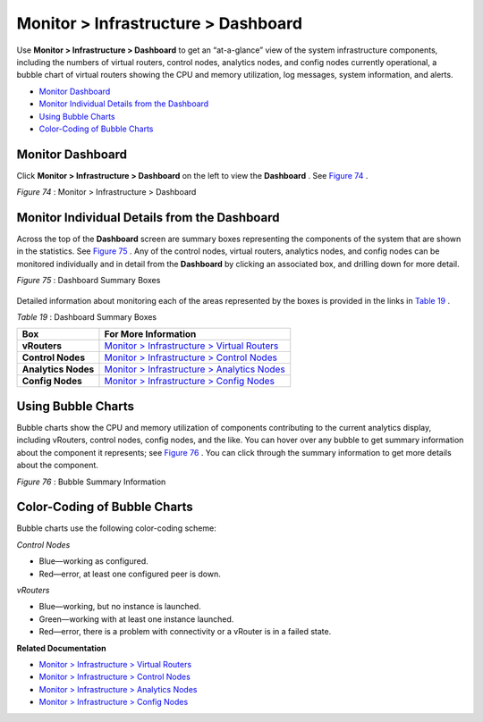 .. This work is licensed under the Creative Commons Attribution 4.0 International License.
   To view a copy of this license, visit http://creativecommons.org/licenses/by/4.0/ or send a letter to Creative Commons, PO Box 1866, Mountain View, CA 94042, USA.

====================================
Monitor > Infrastructure > Dashboard
====================================

Use **Monitor > Infrastructure > Dashboard** to get an “at-a-glance” view of the system infrastructure components, including the numbers of virtual routers, control nodes, analytics nodes, and config nodes currently operational, a bubble chart of virtual routers showing the CPU and memory utilization, log messages, system information, and alerts.

-  `Monitor Dashboard`_ 


-  `Monitor Individual Details from the Dashboard`_ 


-  `Using Bubble Charts`_ 


-  `Color-Coding of Bubble Charts`_ 



Monitor Dashboard
=================

Click **Monitor > Infrastructure > Dashboard** on the left to view the **Dashboard** . See `Figure 74`_ .

.. _Figure 74: 

*Figure 74* : Monitor > Infrastructure > Dashboard

.. figure:: s041572.gif


Monitor Individual Details from the Dashboard
=============================================

Across the top of the **Dashboard** screen are summary boxes representing the components of the system that are shown in the statistics. See `Figure 75`_ . Any of the control nodes, virtual routers, analytics nodes, and config nodes can be monitored individually and in detail from the **Dashboard** by clicking an associated box, and drilling down for more detail.

.. _Figure 75: 

*Figure 75* : Dashboard Summary Boxes

.. figure:: s041566.gif

Detailed information about monitoring each of the areas represented by the boxes is provided in the links in `Table 19`_ .

.. _Table 19: 


*Table 19* : Dashboard Summary Boxes

+---------------------+-----------------------------------------------+
| Box                 | For More Information                          |
+=====================+===============================================+
| **vRouters**        | `Monitor > Infrastructure > Virtual Routers`_ |
+---------------------+-----------------------------------------------+
| **Control Nodes**   | `Monitor > Infrastructure > Control Nodes`_   |
+---------------------+-----------------------------------------------+
| **Analytics Nodes** | `Monitor > Infrastructure > Analytics Nodes`_ |
+---------------------+-----------------------------------------------+
| **Config Nodes**    | `Monitor > Infrastructure > Config Nodes`_    |
+---------------------+-----------------------------------------------+


Using Bubble Charts
===================

Bubble charts show the CPU and memory utilization of components contributing to the current analytics display, including vRouters, control nodes, config nodes, and the like. You can hover over any bubble to get summary information about the component it represents; see `Figure 76`_ . You can click through the summary information to get more details about the component.

.. _Figure 76: 

*Figure 76* : Bubble Summary Information

.. figure:: s041898.gif


Color-Coding of Bubble Charts
=============================

Bubble charts use the following color-coding scheme:

*Control Nodes* 

- Blue—working as configured.


- Red—error, at least one configured peer is down.


*vRouters* 

- Blue—working, but no instance is launched.


- Green—working with at least one instance launched.


- Red—error, there is a problem with connectivity or a vRouter is in a failed state.


**Related Documentation**

-  `Monitor > Infrastructure > Virtual Routers`_ 

-  `Monitor > Infrastructure > Control Nodes`_ 

-  `Monitor > Infrastructure > Analytics Nodes`_ 

-  `Monitor > Infrastructure > Config Nodes`_ 

.. _Monitor > Infrastructure > Virtual Routers: monitoring-vrouters-vnc.html

.. _Monitor > Infrastructure > Control Nodes: monitoring-infrastructure-vnc.html

.. _Monitor > Infrastructure > Analytics Nodes: monitor-analytics-vnc.html

.. _Monitor > Infrastructure > Config Nodes: monitor-config-vnc.html

.. _Monitor > Infrastructure > Virtual Routers: monitoring-vrouters-vnc.html

.. _Monitor > Infrastructure > Control Nodes: monitoring-infrastructure-vnc.html

.. _Monitor > Infrastructure > Analytics Nodes: monitor-analytics-vnc.html

.. _Monitor > Infrastructure > Config Nodes: monitor-config-vnc.html

